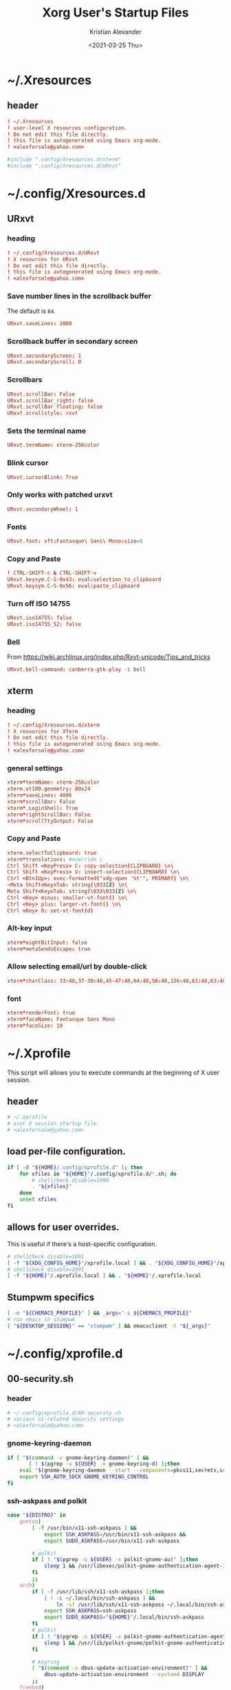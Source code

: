#+options: ':t *:t -:t ::t <:t H:3 \n:nil ^:t arch:headline author:t
#+options: broken-links:nil c:nil creator:nil d:(not "LOGBOOK") date:t e:t
#+options: email:nil f:t inline:t num:t p:nil pri:nil prop:nil stat:t tags:t
#+options: tasks:t tex:t timestamp:t title:t toc:t todo:t |:t
#+title: Xorg User's Startup Files
#+date: <2021-03-25 Thu>
#+author: Kristian Alexander
#+email: alexforsale@yahoo.com
#+language: en
#+select_tags: export
#+exclude_tags: noexport
#+creator: Emacs 27.1 (Org mode 9.5)
#+property: EXPORT_FILE_NAME: index.html
#+startup: fold
* ~/.Xresources
  :PROPERTIES:
  :header-args: :tangle .Xresources
  :END:
** header
   #+begin_src conf
     ! ~/.Xresources
     ! user-level X resources configuration.
     ! Do not edit this file directly.
     ! this file is autogenerated using Emacs org-mode.
     ! <alexforsale@yahoo.com>
   #+end_src
   #+begin_src conf
     #include ".config/Xresources.d/xterm"
     #include ".config/Xresources.d/URxvt"
   #+end_src
* ~/.config/Xresources.d
** URxvt
   :PROPERTIES:
   :header-args: :tangle .config/Xresources.d/URxvt :mkdirp t :padline no
   :END:
*** heading
    #+begin_src conf
      ! ~/.config/Xresources.d/URxvt
      ! X resources for URxvt
      ! Do not edit this file directly.
      ! this file is autogenerated using Emacs org-mode.
      ! <alexforsale@yahoo.com>
    #+end_src
*** Save number lines in the scrollback buffer
    The default is =64=.
    #+begin_src conf
      URxvt.saveLines: 2000
    #+end_src
*** Scrollback buffer in secondary screen
    #+begin_src conf
      URxvt.secondaryScreen: 1
      URxvt.secondaryScroll: 0
    #+end_src
*** Scrollbars
    #+begin_src conf
      URxvt.scrollBar: False
      URxvt.scrollBar_right: false
      URxvt.scrollBar_floating: false
      URxvt.scrollstyle: rxvt
    #+end_src
*** Sets the terminal name
    #+begin_src conf
      URxvt.termName: xterm-256color
    #+end_src
*** Blink cursor
    #+begin_src conf
      URxvt.cursorBlink: True
    #+end_src
*** Only works with patched urxvt
    #+begin_src conf
      URxvt.secondaryWheel: 1
    #+end_src
*** Fonts
    #+begin_src conf
      URxvt.font: xft:Fantasque\ Sans\ Mono:size=8
    #+end_src
*** Copy and Paste
    #+begin_src conf
      ! CTRL-SHIFT-c & CTRL-SHIFT-v
      URxvt.keysym.C-S-0x43: eval:selection_to_clipboard
      URxvt.keysym.C-S-0x56: eval:paste_clipboard
    #+end_src
*** Turn off ISO 14755
    #+begin_src conf
      URxvt.iso14755: false
      URxvt.iso14755_52: false
    #+end_src
*** Bell
    From https://wiki.archlinux.org/index.php/Rxvt-unicode/Tips_and_tricks
    #+begin_src conf
      URxvt.bell-command: canberra-gtk-play -i bell
    #+end_src
** xterm
   :PROPERTIES:
   :header-args: :tangle .config/Xresources.d/xterm :mkdirp t :padline no
   :END:
*** heading
    #+begin_src conf
      ! ~/.config/Xresources.d/xterm
      ! X resources for XTerm
      ! Do not edit this file directly.
      ! this file is autogenerated using Emacs org-mode.
      ! <alexforsale@yahoo.com>
    #+end_src
*** general settings
    #+begin_src conf
      xterm*termName: xterm-256color
      xterm.vt100.geometry: 80x24
      xterm*saveLines: 4096
      xterm*scrollBar: False
      xterm*.LoginShell: True
      xterm*rightScrollBar: False
      xterm*scrollTtyOutput: False
    #+end_src
*** Copy and Paste
    #+begin_src conf
      xterm.selectToClipboard: true
      xterm*translations: #override \
      Ctrl Shift <KeyPress> C: copy-selection(CLIPBOARD) \n\
      Ctrl Shift <KeyPress> V: insert-selection(CLIPBOARD) \n\
      Ctrl <Btn1Up>: exec-formatted("xdg-open '%t'", PRIMARY) \n\
      ~Meta Shift<Key>Tab: string(\033[Z) \n\
      Meta Shift<Key>Tab: string(\033\033[Z) \n\
      Ctrl <Key> minus: smaller-vt-font() \n\
      Ctrl <Key> plus: larger-vt-font() \n\
      Ctrl <Key> 0: set-vt-font(d)
    #+end_src
*** Alt-key input
    #+begin_src conf
      xterm*eightBitInput: false
      xterm*metaSendsEscape: true
    #+end_src
*** Allow selecting email/url by double-click
    #+begin_src conf
      xterm*charClass: 33:48,37-38:48,45-47:48,64:48,58:48,126:48,61:48,63:48,43:48,35:48
    #+end_src
*** font
    #+begin_src conf
      xterm*renderFont: true
      xterm*faceName: Fantasque Sans Mono
      xterm*faceSize: 10
    #+end_src
* ~/.Xprofile
  :PROPERTIES:
  :header-args: :tangle .xprofile :shebang #!/bin/sh
  :END:
  This script will allows you to execute commands at the beginning of X user session.
** header
   #+begin_src sh
     # ~/.xprofile
     # user X session startup file.
     # <alexforsale@yahoo.com>
   #+end_src
** load per-file configuration.
   #+begin_src sh
     if [ -d "${HOME}/.config/xprofile.d" ]; then
         for xfiles in "${HOME}"/.config/xprofile.d/*.sh; do
             # shellcheck disable=1090
             . "${xfiles}"
         done
         unset xfiles
     fi
   #+end_src
** allows for user overrides.
   This is useful if there's a host-specific configuration.
   #+begin_src sh
     # shellcheck disable=1091
     [ -f "${XDG_CONFIG_HOME}"/xprofile.local ] && . "${XDG_CONFIG_HOME}"/xprofile.local
     # shellcheck disable=1091
     [ -f "${HOME}"/.xprofile.local ] && . "${HOME}"/.xprofile.local
   #+end_src
** Stumpwm specifics
   #+begin_src sh
     [ -n "${CHEMACS_PROFILE}" ] && _args="-s ${CHEMACS_PROFILE}"
     # run emacs in stumpwm
     [ "${DESKTOP_SESSION}" == "stumpwm" ] && emacsclient -t "${_args}"
   #+end_src
* ~/.config/xprofile.d
** 00-security.sh
   :PROPERTIES:
   :header-args: tangle .config/xprofile.d/00-security.sh :mkdirp t :shebang #!/bin/sh :padline no
   :END:
*** header
    #+begin_src sh
      # ~/.config/xprofile.d/00-security.sh
      # various ui-related security settings
      # <alexforsale@yahoo.com>
    #+end_src
*** gnome-keyring-daemon
    #+begin_src sh
      if [ "$(command -v gnome-keyring-daemon)" ] &&
             [ ! $(pgrep -u ${USER} -x gnome-keyring-d) ];then
          eval "$(gnome-keyring-daemon --start --components=pkcs11,secrets,ssh)" >/dev/null 2>&1
          export SSH_AUTH_SOCK GNOME_KEYRING_CONTROL
      fi
    #+end_src
*** ssh-askpass and polkit
    #+begin_src sh
      case "${DISTRO}" in
          gentoo)
              [ -f /usr/bin/x11-ssh-askpass ] &&
                  export SSH_ASKPASS=/usr/bin/x11-ssh-askpass &&
                  export SUDO_ASKPASS=/usr/bin/x11-ssh-askpass

              # polkit
              if [ ! "$(pgrep -u ${USER} -x polkit-gnome-au)" ];then
                  sleep 1 && /usr/libexec/polkit-gnome-authentication-agent-1 &
              fi
              ;;
          arch)
              if [ -f /usr/lib/ssh/x11-ssh-askpass ];then
                  [ ! -L ~/.local/bin/ssh-askpass ] &&
                      ln -sf /usr/lib/ssh/x11-ssh-askpass ~/.local/bin/ssh-askpass
                  export SSH_ASKPASS=ssh-askpass
                  export SUDO_ASKPASS="${HOME}"/.local/bin/ssh-askpass
              fi
              # polkit
              if [ ! "$(pgrep -u ${USER} -x polkit-gnome-authentication-agent-1)" ];then
                  sleep 1 && /usr/lib/polkit-gnome/polkit-gnome-authentication-agent-1 &
              fi

              # keyring
              [ "$(command -v dbus-update-activation-environment)" ] &&
                  dbus-update-activation-environment --systemd DISPLAY
              ;;
          freebsd)
              [ -f /usr/local/bin/x11-ssh-askpass  ] &&
                  export SSH_ASKPASS=/usr/local/bin/x11-ssh-askpass &&
                  export SUDO_ASKPASS=/usr/local/bin/x11-ssh-askpass

              # polkit
              if [ ! "$(pgrep -u ${USER} -x polkit-gnome-authentication-agent-1)" ];then
                  sleep 1 && /usr/local/libexec/polkit-gnome-authentication-agent-1 &
              fi
              # keyring
              [ "$(command -v dbus-update-activation-environment)" ] &&
                  dbus-update-activation-environment DISPLAY
              ;;
      esac
    #+end_src
** 01-gtk-path.sh
   :PROPERTIES:
   :header-args: tangle .config/xprofile.d/01-gtk-path.sh :mkdirp t :shebang #!/bin/sh :padline no
   :END:
*** header
    #+begin_src sh
      # ~/.config/xprofile.d/01-gtk-path.sh
      # set new location for GTK and GTK2
      # https://wiki.archlinux.org/title/XDG_Base_Directory
      # <alexforsale@yahoo.com>
    #+end_src
*** GTKRC
    #+begin_src sh
      export GTK_RC_FILES="${XDG_CONFIG_HOME}"/gtk-1.0/gtkrc
      [ -d "${GTK_RC_FILES%%/gtkrc}" ] && mkdir -p "${GTK_RC_FILES%%/gtkrc}"
      export GTK2_RC_FILES="${XDG_CONFIG_HOME}"/gtk-2.0/gtkrc
      [ -d "${GTK2_RC_FILES%%/gtkrc}" ] && mkdir -p "${GTK2_RC_FILES%%/gtkrc}"
    #+end_src
* ~/.xinitrc
  :PROPERTIES:
  :header-args: :tangle .xinitrc :shebang #!/bin/sh :padline no
  :END:
** heading
   #+begin_src sh
     # ~/.xinitrc
     # Configuration script for manual X session.
     # <alexforsale@yahoo.com>
   #+end_src
** variables
   #+begin_src sh
     userresources=${HOME}/.Xresources
     usermodmap=${HOME}/.Xmodmap
     OS=$(uname -s)

     case "${OS}" in
         "Linux")
             if [ "${DISTRO}" = "ubuntu" ]; then
                 sysresources=/etc/X11/xinit/Xresources
                 sysmodmap=/etc/X11/xinit/Xmodmap
             else
                 sysresources=/etc/X11/xinit/.Xresources
                 sysmodmap=/etc/X11/xinit/.Xmodmap
             fi
             ;;
         "FreeBSD")
             sysresources=/usr/local/etc/X11/xinit/.Xresources
             sysmodmap=/usr/local/etc/X11/xinit/.Xmodmap
             ;;
     esac
   #+end_src
** merge in defaults and keymaps
   #+begin_src sh
     [ -f "${sysresources}" ] &&
         xrdb -merge "${sysresources}"

     [ -f "${sysmodmap}" ] &&
         xmodmap "${sysmodmap}"

     [ -f "${userresources}" ] &&
         xrdb -merge "${userresources}"

     [ -f "${usermodmap}" ] &&
         xmodmap "${usermodmap}"
   #+end_src
** source system xinit configuration
   #+begin_src sh
     # shellcheck disable=1090
     if [ -d /etc/X11/xinit/xinitrc.d ] ; then
         for f in /etc/X11/xinit/xinitrc.d/?*.sh ; do
             [ -x "${f}" ] && . "${f}"
         done
         unset f
     fi
   #+end_src
** setxkbmap
   #+begin_src sh
     setxkbmap -option terminate:ctrl_alt_bksp
   #+end_src
** source xprofile
   #+begin_src sh
     [ -f /etc/xprofile ] && . /etc/xprofile
     [ -f "${HOME}"/.xprofile ] && . "${HOME}"/.xprofile
   #+end_src
** sets ${DESKTOP_SESSION}
   Only set this if it wasn't already defined.
   #+begin_src sh
     [ -z ${DESKTOP_SESSION} ] && export DESKTOP_SESSION=${1:-exwm}
   #+end_src
** initial wallpapers
   #+begin_src sh
     # for archlinux
     [ -d /usr/share/backgrounds/archlinux/ ] &&
         feh -zr --bg-fill /usr/share/backgrounds/archlinux/
     # FreeBSD
     [ -d /usr/local/share/wallpapers/freebsd-8k-wallpapers/ ] &&
         feh -zr --bg-fill /usr/local/share/wallpapers/freebsd-8k-wallpapers/
   #+end_src
** Chemacs
   This is for /Emacs/.
   #+begin_src sh
     for chemacs_profile in ~/.emacs-profile ~/.config/chemacs/profile; do
         if [ -e ${chemacs_profile} ]; then
             export CHEMACS_PROFILE=`cat ${chemacs_profile}`
         fi
     done

     if [ -n "${CHEMACS_PROFILE}" ]; then
         _emacs_args="-s ${CHEMACS_PROFILE}"
     fi
   #+end_src
** Start the desktop
   #+begin_src sh
     case $DESKTOP_SESSION in
         "exwm")
             exec emacs --debug-init -l ~/.config/exwm/config
             ;;
         "qtile")
             exec qtile start
             ;;
         "stumpwm")
             if [ $(command -v ros) ]; then
                 exec ros run -- --load /usr/local/bin/startstumpwm
             elif [ $(command -v sbcl) ]; then
                 exec sbcl --load /usr/local/bin/startstumpwm
             fi
             ;;
     esac
   #+end_src
